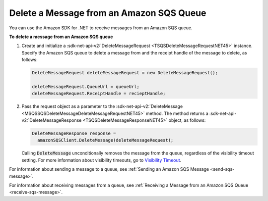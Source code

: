 .. Copyright 2010-2016 Amazon.com, Inc. or its affiliates. All Rights Reserved.

   This work is licensed under a Creative Commons Attribution-NonCommercial-ShareAlike 4.0
   International License (the "License"). You may not use this file except in compliance with the
   License. A copy of the License is located at http://creativecommons.org/licenses/by-nc-sa/4.0/.

   This file is distributed on an "AS IS" BASIS, WITHOUT WARRANTIES OR CONDITIONS OF ANY KIND,
   either express or implied. See the License for the specific language governing permissions and
   limitations under the License.

.. _delete-sqs-message:

#########################################
Delete a Message from an Amazon SQS Queue
#########################################

You can use the Amazon SDK for .NET to receive messages from an Amazon SQS queue.

**To delete a message from an Amazon SQS queue**

1. Create and initialize a :sdk-net-api-v2:`DeleteMessageRequest <TSQSDeleteMessageRequestNET45>` instance.
   Specify the Amazon SQS queue to delete a message from and the receipt handle of the message to
   delete, as follows:

   .. code-block:: csharp

       DeleteMessageRequest deleteMessageRequest = new DeleteMessageRequest();
       
       deleteMessageRequest.QueueUrl = queueUrl;
       deleteMessageRequest.ReceiptHandle = recieptHandle;

2. Pass the request object as a parameter to the :sdk-net-api-v2:`DeleteMessage
   <MSQSSQSDeleteMessageDeleteMessageRequestNET45>` method. The method returns a
   :sdk-net-api-v2:`DeleteMessageResponse <TSQSDeleteMessageResponseNET45>` object, as follows:

   .. code-block:: csharp

       DeleteMessageResponse response = 
         amazonSQSClient.DeleteMessage(deleteMessageRequest);

   Calling :code:`DeleteMessage` unconditionally removes the message from the queue, regardless of
   the visibility timeout setting. For more information about visibility timeouts, go to
   `Visibility Timeout <http:///AWSSimpleQueueService/latest/SQSDeveloperGuide/AboutVT.html>`_.

For information about sending a message to a queue, see :ref:`Sending an Amazon SQS Message
<send-sqs-message>`.

For information about receiving messages from a queue, see :ref:`Receiving a Message from an Amazon
SQS Queue <receive-sqs-message>`.


